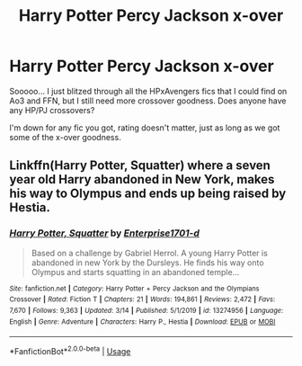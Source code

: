#+TITLE: Harry Potter Percy Jackson x-over

* Harry Potter Percy Jackson x-over
:PROPERTIES:
:Author: Ande_Cade
:Score: 6
:DateUnix: 1585957936.0
:DateShort: 2020-Apr-04
:FlairText: Request
:END:
Sooooo... I just blitzed through all the HPxAvengers fics that I could find on Ao3 and FFN, but I still need more crossover goodness. Does anyone have any HP/PJ crossovers?

I'm down for any fic you got, rating doesn't matter, just as long as we got some of the x-over goodness.


** Linkffn(Harry Potter, Squatter) where a seven year old Harry abandoned in New York, makes his way to Olympus and ends up being raised by Hestia.
:PROPERTIES:
:Author: rohan62442
:Score: 2
:DateUnix: 1585977177.0
:DateShort: 2020-Apr-04
:END:

*** [[https://www.fanfiction.net/s/13274956/1/][*/Harry Potter, Squatter/*]] by [[https://www.fanfiction.net/u/143877/Enterprise1701-d][/Enterprise1701-d/]]

#+begin_quote
  Based on a challenge by Gabriel Herrol. A young Harry Potter is abandoned in new York by the Dursleys. He finds his way onto Olympus and starts squatting in an abandoned temple...
#+end_quote

^{/Site/:} ^{fanfiction.net} ^{*|*} ^{/Category/:} ^{Harry} ^{Potter} ^{+} ^{Percy} ^{Jackson} ^{and} ^{the} ^{Olympians} ^{Crossover} ^{*|*} ^{/Rated/:} ^{Fiction} ^{T} ^{*|*} ^{/Chapters/:} ^{21} ^{*|*} ^{/Words/:} ^{194,861} ^{*|*} ^{/Reviews/:} ^{2,472} ^{*|*} ^{/Favs/:} ^{7,670} ^{*|*} ^{/Follows/:} ^{9,363} ^{*|*} ^{/Updated/:} ^{3/14} ^{*|*} ^{/Published/:} ^{5/1/2019} ^{*|*} ^{/id/:} ^{13274956} ^{*|*} ^{/Language/:} ^{English} ^{*|*} ^{/Genre/:} ^{Adventure} ^{*|*} ^{/Characters/:} ^{Harry} ^{P.,} ^{Hestia} ^{*|*} ^{/Download/:} ^{[[http://www.ff2ebook.com/old/ffn-bot/index.php?id=13274956&source=ff&filetype=epub][EPUB]]} ^{or} ^{[[http://www.ff2ebook.com/old/ffn-bot/index.php?id=13274956&source=ff&filetype=mobi][MOBI]]}

--------------

*FanfictionBot*^{2.0.0-beta} | [[https://github.com/tusing/reddit-ffn-bot/wiki/Usage][Usage]]
:PROPERTIES:
:Author: FanfictionBot
:Score: 1
:DateUnix: 1585977189.0
:DateShort: 2020-Apr-04
:END:
